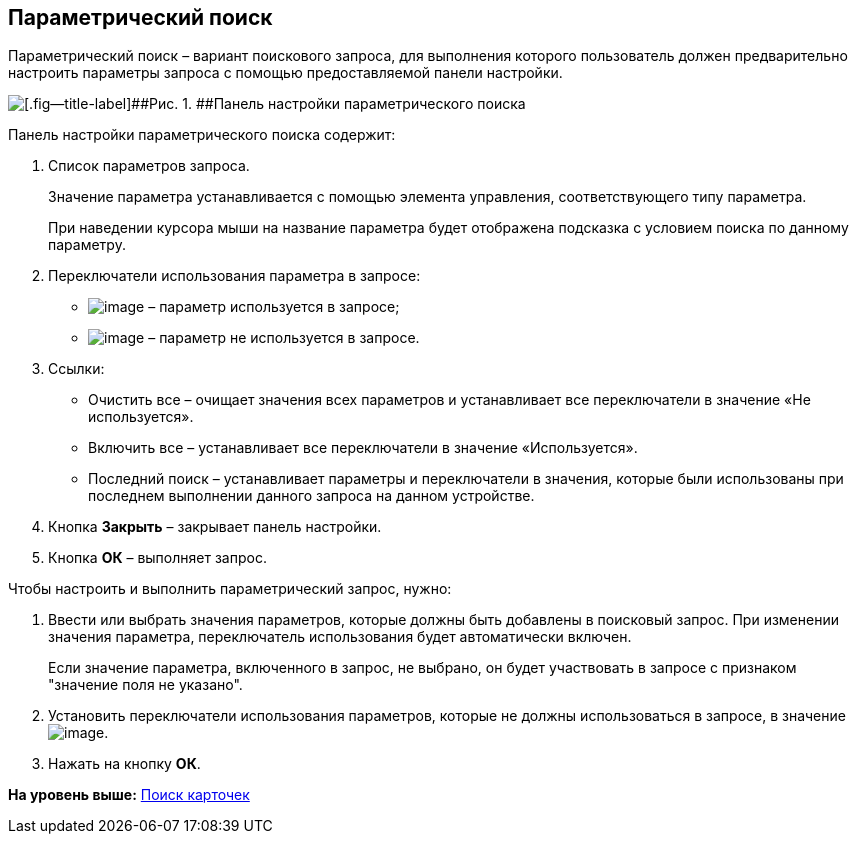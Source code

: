 
== Параметрический поиск

Параметрический поиск – вариант поискового запроса, для выполнения которого пользователь должен предварительно настроить параметры запроса с помощью предоставляемой панели настройки.

image::parametricSearch.png[[.fig--title-label]##Рис. 1. ##Панель настройки параметрического поиска]

Панель настройки параметрического поиска содержит:

. Список параметров запроса.
+
Значение параметра устанавливается с помощью элемента управления, соответствующего типу параметра.
+
При наведении курсора мыши на название параметра будет отображена подсказка с условием поиска по данному параметру.
. Переключатели использования параметра в запросе:
* image:buttons/switchOn.png[image] – параметр используется в запросе;
* image:buttons/switchOff.png[image] – параметр не используется в запросе.
. Ссылки:
* Очистить все – очищает значения всех параметров и устанавливает все переключатели в значение «Не используется».
* Включить все – устанавливает все переключатели в значение «Используется».
* Последний поиск – устанавливает параметры и переключатели в значения, которые были использованы при последнем выполнении данного запроса на данном устройстве.
. Кнопка [.ph .uicontrol]*Закрыть* – закрывает панель настройки.
. Кнопка [.ph .uicontrol]*ОК* – выполняет запрос.

Чтобы настроить и выполнить параметрический запрос, нужно:

. Ввести или выбрать значения параметров, которые должны быть добавлены в поисковый запрос. При изменении значения параметра, переключатель использования будет автоматически включен.
+
Если значение параметра, включенного в запрос, не выбрано, он будет участвовать в запросе с признаком "значение поля не указано".
. Установить переключатели использования параметров, которые не должны использоваться в запросе, в значениеimage:buttons/switchOff.png[image].
. Нажать на кнопку [.ph .uicontrol]*ОК*.

*На уровень выше:* xref:search.adoc[Поиск карточек]
